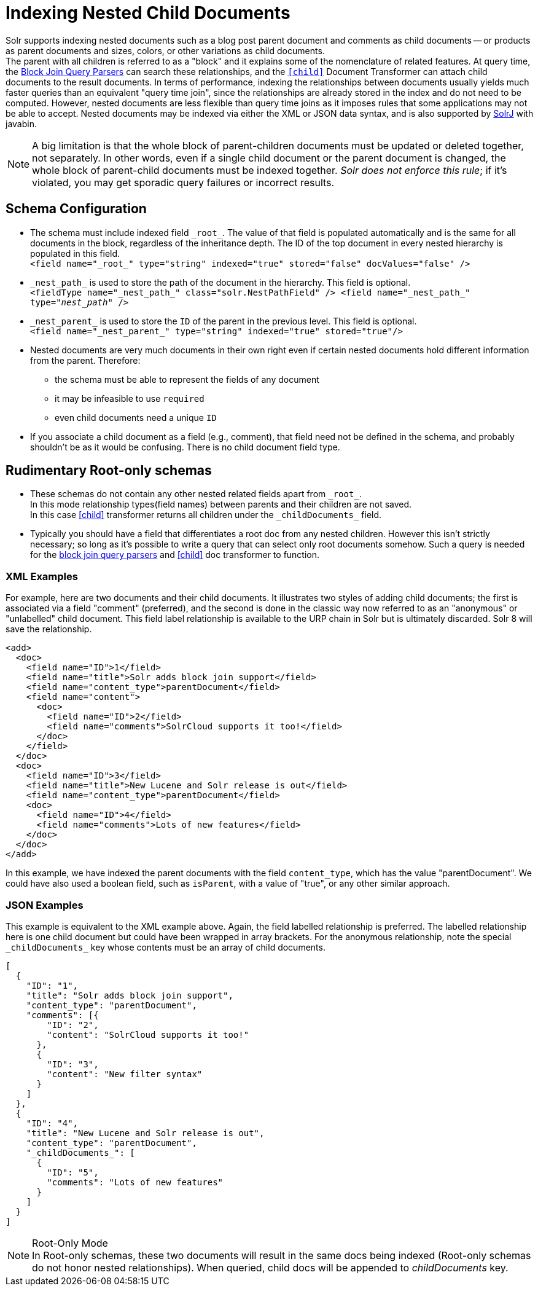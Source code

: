 = Indexing Nested Child Documents
// Licensed to the Apache Software Foundation (ASF) under one
// or more contributor license agreements.  See the NOTICE file
// distributed with this work for additional information
// regarding copyright ownership.  The ASF licenses this file
// to you under the Apache License, Version 2.0 (the
// "License"); you may not use this file except in compliance
// with the License.  You may obtain a copy of the License at
//
//   http://www.apache.org/licenses/LICENSE-2.0
//
// Unless required by applicable law or agreed to in writing,
// software distributed under the License is distributed on an
// "AS IS" BASIS, WITHOUT WARRANTIES OR CONDITIONS OF ANY
// KIND, either express or implied.  See the License for the
// specific language governing permissions and limitations
// under the License.

Solr supports indexing nested documents such as a blog post parent document and comments as child documents -- or products as parent documents and sizes, colors, or other variations as child documents. +
The parent with all children is referred to as a "block" and it explains some of the nomenclature of related features.
At query time, the <<other-parsers.adoc#block-join-query-parsers,Block Join Query Parsers>> can search these relationships,
 and the `<<transforming-result-documents.adoc#child-childdoctransformerfactory,[child]>>` Document Transformer can attach child documents to the result documents.
In terms of performance, indexing the relationships between documents usually yields much faster queries than an equivalent "query time join",
 since the relationships are already stored in the index and do not need to be computed.
However, nested documents are less flexible than query time joins as it imposes rules that some applications may not be able to accept.
Nested documents may be indexed via either the XML or JSON data syntax, and is also supported by <<using-solrj.adoc#using-solrj,SolrJ>> with javabin.

[NOTE]
====
A big limitation is that the whole block of parent-children documents must be updated or deleted together, not separately.
In other words, even if a single child document or the parent document is changed, the whole block of parent-child documents must be indexed together.
_Solr does not enforce this rule_; if it's violated, you may get sporadic query failures or incorrect results.
====

== Schema Configuration

 * The schema must include indexed field `\_root_`. The value of that field is populated automatically and is the same for all documents in the block, regardless of the inheritance depth. The ID of the top document in every nested hierarchy is populated in this field. +
 `<field name="\_root_" type="string" indexed="true" stored="false" docValues="false" />`
 * `\_nest_path_` is used to store the path of the document in the hierarchy. This field is optional. +
 `<fieldType name="\_nest_path_" class="solr.NestPathField" />
  <field name="\_nest_path_" type="_nest_path_" />`
 * `\_nest_parent_` is used to store the `ID` of the parent in the previous level. This field is optional. +
 `<field name="\_nest_parent_" type="string" indexed="true" stored="true"/>`
 * Nested documents are very much documents in their own right even if certain nested documents hold different information from the parent.
   Therefore:
 ** the schema must be able to represent the fields of any document
 ** it may be infeasible to use `required`
 ** even child documents need a unique `ID`
 * If you associate a child document as a field (e.g., comment), that field need not be defined in the schema, and probably
    shouldn't be as it would be confusing.  There is no child document field type.

== Rudimentary Root-only schemas

 * These schemas do not contain any other nested related fields apart from `\_root_`. +
   In this mode relationship types(field names) between parents and their children are not saved. +
   In this case <<searching-nested-documents.adoc#child-doc-transformer,[child]>> transformer returns all children under the `\_childDocuments_` field.
 * Typically you should have a field that differentiates a root doc from any nested children. However this isn't strictly necessary; so long as it's possible to write a query that can select only root documents somehow. Such a query is needed for the <<other-parsers.adoc#block-join-query-parsers,block join query parsers>> and <<searching-nested-documents.adoc#child-doc-transformer,[child]>> doc transformer to function.

=== XML Examples

For example, here are two documents and their child documents.
It illustrates two styles of adding child documents; the first is associated via a field "comment" (preferred),
and the second is done in the classic way now referred to as an "anonymous" or "unlabelled" child document.
This field label relationship is available to the URP chain in Solr but is ultimately discarded.
Solr 8 will save the relationship.

[source,xml]
----
<add>
  <doc>
    <field name="ID">1</field>
    <field name="title">Solr adds block join support</field>
    <field name="content_type">parentDocument</field>
    <field name="content">
      <doc>
        <field name="ID">2</field>
        <field name="comments">SolrCloud supports it too!</field>
      </doc>
    </field>
  </doc>
  <doc>
    <field name="ID">3</field>
    <field name="title">New Lucene and Solr release is out</field>
    <field name="content_type">parentDocument</field>
    <doc>
      <field name="ID">4</field>
      <field name="comments">Lots of new features</field>
    </doc>
  </doc>
</add>
----

In this example, we have indexed the parent documents with the field `content_type`, which has the value "parentDocument".
We could have also used a boolean field, such as `isParent`, with a value of "true", or any other similar approach.

=== JSON Examples

This example is equivalent to the XML example above.
Again, the field labelled relationship is preferred.
The labelled relationship here is one child document but could have been wrapped in array brackets.
For the anonymous relationship, note the special `\_childDocuments_` key whose contents must be an array of child documents.

[source,json]
----
[
  {
    "ID": "1",
    "title": "Solr adds block join support",
    "content_type": "parentDocument",
    "comments": [{
        "ID": "2",
        "content": "SolrCloud supports it too!"
      },
      {
        "ID": "3",
        "content": "New filter syntax"
      }
    ]
  },
  {
    "ID": "4",
    "title": "New Lucene and Solr release is out",
    "content_type": "parentDocument",
    "_childDocuments_": [
      {
        "ID": "5",
        "comments": "Lots of new features"
      }
    ]
  }
]
----

.Root-Only Mode
[NOTE]
 In Root-only schemas, these two documents will result in the same docs being indexed (Root-only schemas do not honor nested relationships).
 When queried, child docs will be appended to _childDocuments_ key.
